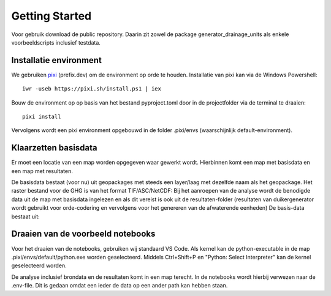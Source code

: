 Getting Started
=====================

Voor gebruik download de public repository. Daarin zit zowel de package generator_drainage_units als enkele voorbeeldscripts inclusief testdata.


Installatie environment
----------------------------
We gebruiken `pixi <https://pixi.sh/>`_ (prefix.dev) om de environment op orde te houden. Installatie van pixi kan via de Windows Powershell::

    iwr -useb https://pixi.sh/install.ps1 | iex

Bouw de environment op op basis van het bestand pyproject.toml door in de projectfolder via de terminal te draaien::

    pixi install

Vervolgens wordt een pixi environment opgebouwd in de folder .pixi/envs (waarschijnlijk default-environment).


Klaarzetten basisdata
----------------------------
Er moet een locatie van een map worden opgegeven waar gewerkt wordt. Hierbinnen komt een map met basisdata en een map met resultaten. 

De basisdata bestaat (voor nu) uit geopackages met steeds een layer/laag met dezelfde naam als het geopackage. Het raster bestand voor de GHG is van het format TIF/ASC/NetCDF:
Bij het aanroepen van de analyse wordt de benodigde data uit de map met basisdata ingelezen en als dit vereist is ook uit de resultaten-folder (resultaten van duikergenerator wordt gebruikt voor orde-codering en vervolgens voor het genereren van de afwaterende eenheden)
De basis-data bestaat uit:


Draaien van de voorbeeld notebooks
----------------------------
Voor het draaien van de notebooks, gebruiken wij standaard VS Code. Als kernel kan de python-executable in de map .pixi/envs/default/python.exe worden geselecteerd. Middels Ctrl+Shift+P en "Python: Select Interpreter" kan de kernel geselecteerd worden.

De analyse inclusief brondata en de resultaten komt in een map terecht. In de notebooks wordt hierbij verwezen naar de .env-file. Dit is gedaan omdat een ieder de data op een ander path kan hebben staan.


